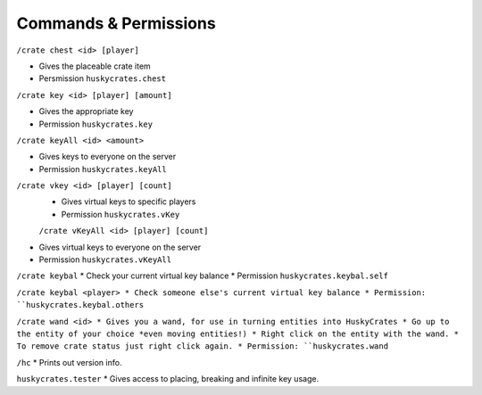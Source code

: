 .. HuskyCrates - Last updated v1.7.2

Commands & Permissions 
=================================

``/crate chest <id> [player]``

* Gives the placeable crate item
* Persmission ``huskycrates.chest``

``/crate key <id> [player] [amount]``

* Gives the appropriate key
* Permission ``huskycrates.key``

``/crate keyAll <id> <amount>``

* Gives keys to everyone on the server
* Permission ``huskycrates.keyAll``

``/crate vkey <id> [player] [count]``
 * Gives virtual keys to specific players
 * Permission ``huskycrates.vKey``

 ``/crate vKeyAll <id> [player] [count]``
* Gives virtual keys to everyone on the server
* Permission ``huskycrates.vKeyAll``

``/crate keybal``
* Check your current virtual key balance
* Permission ``huskycrates.keybal.self``

``/crate keybal <player>
* Check someone else's current virtual key balance
* Permission: ``huskycrates.keybal.others``

``/crate wand <id>
* Gives you a wand, for use in turning entities into HuskyCrates
* Go up to the entity of your choice *even moving entities!)
* Right click on the entity with the wand.
* To remove crate status just right click again.
* Permission: ``huskycrates.wand``

``/hc``
* Prints out version info.

``huskycrates.tester``
* Gives access to placing, breaking and infinite key usage.
